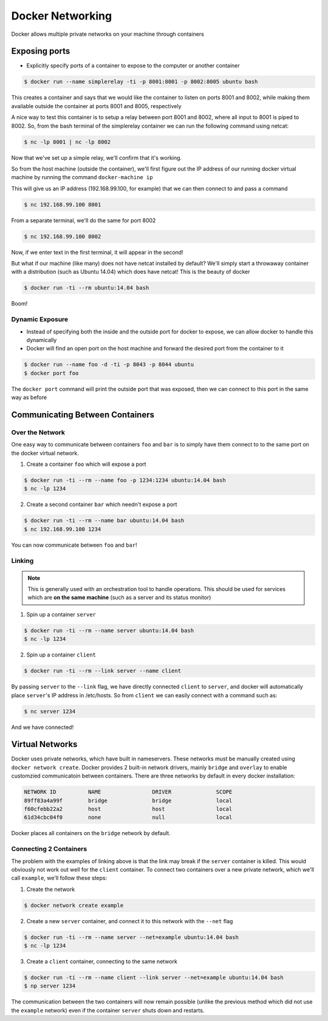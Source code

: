 .. _networking:


Docker Networking
=================

Docker allows multiple private networks on your machine through containers

.. _networking.ports:

Exposing ports
--------------

- Explicitly specify ports of a container to expose to the computer or
  another container


.. code-block:: shell

    $ docker run --name simplerelay -ti -p 8001:8001 -p 8002:8005 ubuntu bash

This creates a container and says that we would like the container to listen on
ports 8001 and 8002, while making them available outside the container at ports
8001 and 8005, respectively

A nice way to test this container is to setup a relay between port 8001 and
8002, where all input to 8001 is piped to 8002. So, from the bash terminal of
the simplerelay container we can run the following command using netcat:

.. code-block:: shell

    $ nc -lp 8001 | nc -lp 8002

Now that we've set up a simple relay, we'll confirm that it's working.

So from the host machine (outside the container), we'll first figure out the IP
address of our running docker virtual machine by running the command
``docker-machine ip``

This will give us an IP address (192.168.99.100, for example) that we can then
connect to and pass a command

.. code-block:: shell

    $ nc 192.168.99.100 8001

From a separate terminal, we'll do the same for port 8002

.. code-block:: shell

    $ nc 192.168.99.100 8002

Now, if we enter text in the first terminal, it will appear in the second!

But what if our machine (like many) does not have netcat installed by default?
We'll simply start a throwaway container with a distribution
(such as Ubuntu 14.04) which does have netcat! This is the beauty of docker

.. code-block:: shell

    $ docker run -ti --rm ubuntu:14.04 bash

Boom!

Dynamic Exposure
~~~~~~~~~~~~~~~~

- Instead of specifying both the inside and the outside port for docker to
  expose, we can allow docker to handle this dynamically
- Docker will find an open port on the host machine and forward the desired
  port from the container to it

.. code-block:: shell

    $ docker run --name foo -d -ti -p 8043 -p 8044 ubuntu
    $ docker port foo

The ``docker port`` command will print the outside port that was exposed, then
we can connect to this port in the same way as before

.. _networking.communicating:

Communicating Between Containers
--------------------------------


Over the Network
~~~~~~~~~~~~~~~~

One easy way to communicate between containers ``foo`` and ``bar`` is to simply
have them connect to to the same port on the docker virtual network.

1. Create a container ``foo`` which will expose a port

.. code-block:: shell

    $ docker run -ti --rm --name foo -p 1234:1234 ubuntu:14.04 bash
    $ nc -lp 1234

2. Create a second container ``bar`` which needn't expose a port

.. code-block:: shell

    $ docker run -ti --rm --name bar ubuntu:14.04 bash
    $ nc 192.168.99.100 1234

You can now communicate between ``foo`` and ``bar``!


Linking
~~~~~~~

.. note:: This is generally used with an orchestration tool to handle operations. This should be used for services which are **on the same machine** (such as a server and its status monitor)

1. Spin up a container ``server``

.. code-block:: shell

    $ docker run -ti --rm --name server ubuntu:14.04 bash
    $ nc -lp 1234

2. Spin up a container ``client``

.. code-block:: shell

    $ docker run -ti --rm --link server --name client

By passing ``server`` to the ``--link`` flag, we have directly connected
``client`` to ``server``, and docker will automatically place ``server``'s
IP address in /etc/hosts. So from ``client`` we can easily connect with a
command such as:

.. code-block:: shell

    $ nc server 1234

And we have connected!

.. _networking.virtual:

Virtual Networks
----------------

Docker uses private networks, which have built in nameservers. These networks
must be manually created using ``docker network create``. Docker provides 2
built-in network drivers, mainly ``bridge`` and ``overlay`` to enable
customzied communicatoin between containers. There are three networks by
default in every docker installation:

.. code-block:: shell

    NETWORK ID          NAME                DRIVER              SCOPE
    89ff83a4a99f        bridge              bridge              local
    f60cfebb22a2        host                host                local
    61d34cbc04f0        none                null                local

Docker places all containers on the ``bridge`` network by default.

Connecting 2 Containers
~~~~~~~~~~~~~~~~~~~~~~~

The problem with the examples of linking above is that the link may break if
the ``server`` container is killed. This would obviously not work out well for
the ``client`` container. To connect two containers over a new private network,
which we'll call ``example``, we'll follow these steps:

1. Create the network

.. code-block:: shell

    $ docker network create example

2. Create a new ``server`` container, and connect it to this network with the
   ``--net`` flag

.. code-block:: shell

    $ docker run -ti --rm --name server --net=example ubuntu:14.04 bash
    $ nc -lp 1234

3. Create a ``client`` container, connecting to the same network

.. code-block:: shell

    $ docker run -ti --rm --name client --link server --net=example ubuntu:14.04 bash
    $ np server 1234

The communication between the two containers will now remain possible
(unlike the previous method which did not use the ``example`` network) even if
the container ``server`` shuts down and restarts.



